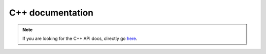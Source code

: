 C++ documentation
=================
.. Note::
    If you are looking for the C++ API docs, directly go `here <https://xyzsam.github.io/smaug_docs/>`__.

